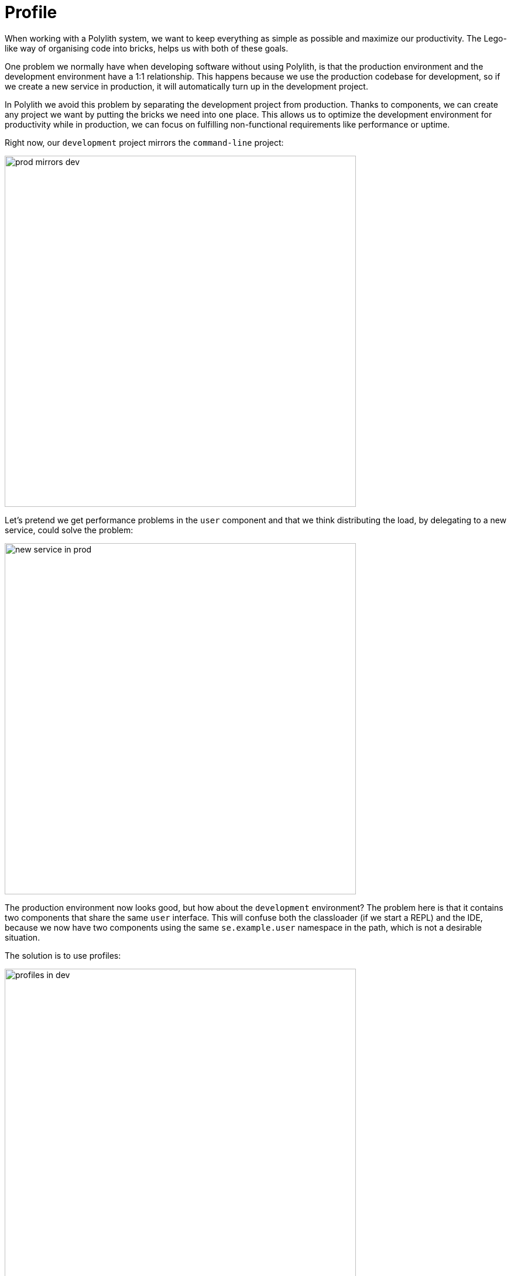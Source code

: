 = Profile

When working with a Polylith system, we want to keep everything as simple as possible and maximize our productivity.
The Lego-like way of organising code into bricks, helps us with both of these goals.

One problem we normally have when developing software without using Polylith,
is that the production environment and the development environment have a 1:1 relationship.
This happens because we use the production codebase for development, so if we create a new service in production,
it will automatically turn up in the development project.

In Polylith we avoid this problem by separating the development project from production.
Thanks to components, we can create any project we want by putting the bricks we need into one place.
This allows us to optimize the development environment for productivity while in production,
we can focus on fulfilling non-functional requirements like performance or uptime.

Right now, our `development` project mirrors the `command-line` project:

image::images/profile/prod-mirrors-dev.png[width=600]

Let's pretend we get performance problems in the `user` component and that we think distributing the load,
by delegating to a new service, could solve the problem:

image::images/profile/new-service-in-prod.png[width=600]

The production environment now looks good, but how about the `development` environment?
The problem here is that it contains two components that share the same `user` interface.
This will confuse both the classloader (if we start a REPL) and the IDE,
because we now have two components using the same `se.example.user` namespace in the path, which is not a desirable situation.

The solution is to use profiles:

image::images/profile/profiles-in-dev.png[width=600]

By leaving out any component that implements the `user` interface from the `development` project
and combining it with one of the two possible profiles we get a complete `development` project.
This allows us to work with the code from a single place, but still be able to mimic the various projects we have.

The `default` profile (if exists) is automatically merged into the `development` project,
if no other profiles are selected.
The name `default` is set by `:default-profile-name` in `workspace.edn` and can be changed,
but here we will leave it as it is.

Now let's try to move from this design:

image::images/profile/prod-mirrors-dev.png[width=600]

...to this:

image::images/profile/target-design.png[width=600]

First we need to decide how the `command-line` tool should communicate with `user-service` over the wire.
After some searching, we found this
https://github.com/sunng87/slacker[slacker] library
that allows us to use
https://en.wikipedia.org/wiki/Remote_procedure_call[remote procedure calls]
in a simple way.

Let's create a checklist that will take us there:

1. Create the `user-api` base.
2. Create the `user-remote` component.
3. Switch from `user` to `user-remote` in `deps.edn` for the `command-line` project.
4. Create the `user-service` project.
5. Build `user-service`.

Let's go through the list.

=== 1. Create the user-api base

- Create the base.
- Add the slacker library to the base.
- Add the base to `./deps.edn`.
- Implement the server for `user-api`:

Execute this statement:

[source,clojure]
----
poly create base name:user-api
----

Add the slacker library to `bases/user-api/deps.edn`:

[source,clojure]
----
 ...
 :deps {slacker/slacker {:mvn/version "0.17.0"}}
----

Add `user-api` to `./deps.edn`:

[source,clojure]
----
 :aliases  {:dev {:extra-deps [...
                               poly/user-api {:local/root "bases/user-api"}
                               ...]

            :test {:extra-paths [...
                                 "bases/user-api/test"
----

Create the `api` namespace:

[source,shell]
----
example
├── bases
│   └── user-api
│       └── src
│           ├── se.example.user_api.api.clj
│           └── se.example.user_api.core.clj
----

...with this content:

// scripts/sections/profile/user-api-api.clj
[source,clojure]
----
(ns se.example.user-api.api
  (:require [se.example.user.interface :as user]))

(defn hello-remote [name]
  (user/hello (str name " - from the server")))
----

...and update the `core` namespace:

// scripts/sections/profile/user-api-core.clj
[source,clojure]
----
(ns se.example.user-api.core
  (:require [se.example.user-api.api]
            [slacker.server :as server])
  (:gen-class))

(defn -main [& args]
  (server/start-slacker-server [(the-ns 'se.example.user-api.api)] 2104)
  (println "server started: http://127.0.0.1:2104"))
----

=== 2. Create the user-remote component

- Create the component.
- Add the slacker library to the component.
- Remove user from `./deps.edn`.
- Create the `default` and `remote` profiles.
- Activate the `remote` profile in the IDE.
- Activate the `default` profile in the REPL configuration.
- Implement the component.

Create the component:

[source,shell]
----
poly create component name:user-remote interface:user
----

Add the `slacker` library to `components/user-remote/deps.edn`:

[source,clojure]
----
 ...
 :deps {slacker/slacker {:mvn/version "0.17.0"}}
----

Remove user from `./deps.edn`:

[source,clojure]
----
{:aliases  {:dev {...
                  :extra-deps {poly/cli  {:local/root "bases/cli"}
                               poly/user-api {:local/root "bases/user-api"}

                               org.clojure/clojure {:mvn/version "1.11.1"}}}

            :test {:extra-paths ["bases/cli/test"
                                 "bases/user-api/test"]}
----

Add the `default` and `remote` profiles to `./deps.edn`:

[source,clojure]
----
:aliases  {...

           :+default {:extra-deps {poly/user {:local/root "components/user"}}
                      :extra-paths ["components/user/test"]}

           :+remote {:extra-deps {poly/user-remote {:local/root "components/user-remote"}}
                     :extra-paths ["components/user-remote/test"]}
----

The next step is to activate the `remote` profile in our IDE:

image::images/profile/activate-remote-profile.png[width=200]

Create the `core` namespace:

[source,shell]
----
example
├── components
│   └── user-remote
│       └── src
│           ├── se.example.user.core.clj
│           └── se.example.user.interface.clj
----

...with this content:

// scripts/sections/profile/user-remote-core.clj
[source,clojure]
----
(ns se.example.user.core
  (:require [slacker.client :as client]))

(declare hello-remote)

(defn hello [name]
  (let [connection (client/slackerc "localhost:2104")
        _ (client/defn-remote connection se.example.user-api.api/hello-remote)]
    (hello-remote name)))
----

...and update the `interface` namespace:

// scripts/sections/profile/user-remote-interface.clj
[source,clojure]
----
(ns se.example.user.interface
  (:require [se.example.user.core :as core]))

(defn hello [name]
  (core/hello name))
----

Edit the REPL configuration:

image::images/profile/edit-repl-config.png[width=250]

...and add the `default` profile to Options: `-A:dev:test:build:+default`

====
NOTE: In the beginning we added `-A:dev:test` when we configured the REPL.
Alternatively we could have added `-A:dev:test:build:+default`;
this is a good idea because now we don't have to remember to add the aliases later.
Any unused aliases are ignored by tools.deps.
====

The reason we have to do this, is because we removed the `user` component
from `./deps.edn` and now we have to add it via a profile instead.
We need access to the source code for the `se.example.user.interface` namespace,
and we have two alternatives, the `user` or the `user-remote` component that both use this interface.
The `user` component is a better default because it's simpler
and only communicates via direct function calls without hitting the wire.

For the changes to take affect we now need to restart the REPL.
Normally we don't have to do that, but when adding profiles it's necessary.

=== 3. Switch from user to user-remote in deps.edn for the command-line project

- Replace `user` with `user-remote` for the `command-line` project.
- Add the `log4j` library to `deps.edn` for `command-line`.
- Create a command-line uberjar.

Update the configuration file for the `command-line` project:

[source,shell]
----
example
├── projects
│   └── command-line
│       └── deps.edn
----

Replace `user` with `user-remote`, and add the `log4j` library (to get rid of warnings)
in `projects/command-line/deps.edn`
(it's okay to keep the interface name `poly/user`, because it's unique within the project):

[source,clojure]
----
{:deps {poly/user {:local/root "../../components/user-remote"}
        ...

        org.apache.logging.log4j/log4j-core {:mvn/version "2.13.3"}
        org.apache.logging.log4j/log4j-slf4j-impl {:mvn/version "2.13.3"}}
----

Create an uberjar by executing:

[source,shell]
----
clojure -A:deps -T:build uberjar :project command-line
----

=== 4. Create the user-service project

* Create the project.
* Update its `deps.edn`:
  - Add dependency to the `user` component.
  - Add dependency to the `user-api` base.
  - Add the uberjar alias.
* Add the `cl` alias for the `user-service` in `workspace.edn`.

Create the project:

[source,shell]
----
poly create project name:user-service
----

Set the content of `projects/user-service/deps.edn` to this:

// scripts/sections/profile/user-service-deps.edn
[source,clojure]
----
{:deps {poly/user {:local/root "../../components/user"}
        poly/user-api {:local/root "../../bases/user-api"}

        org.clojure/clojure {:mvn/version "1.11.1"}
        org.apache.logging.log4j/log4j-core {:mvn/version "2.13.3"}
        org.apache.logging.log4j/log4j-slf4j-impl {:mvn/version "2.13.3"}}

 :aliases {:test {:extra-paths []
                  :extra-deps  {}}

           :uberjar {:main se.example.user-api.core}}}
----

Add the `user-s` alias for the `user-service` in `workspace.edn`:

[source,clojure]
----
 :projects {"development" {:alias "dev"}
            "command-line" {:alias "cl"}
            "user-service" {:alias "user-s"}}}
----

=== 5. Build user-service

Create an uberjar for the `user-service`:

[source,shell]
----
clojure -A:deps -T:build uberjar :project user-service
----

Puhh, that should be it! Now let's test if it works.

Execute this from the workspace root in a separate terminal:

[source,shell]
----
cd projects/user-service/target
java -jar user-service.jar
----

Now when we have a running service, we could test if we can call it from the REPL.
We activated the remote profile in our IDE earlier, which made the `user-remote` component active.

Note that this only instructs the IDE to treat `user-remote` as source code:

image::images/profile/user-and-user-remote.png[width=200]

...but it *doesn't* load its source code into the REPL!

We can verify this by adding this code to `development/src/dev/lisa.clj`:

[source,clojure]
----
(ns dev.lisa
  (:require [se.example.user.interface :as user]))

(user/hello "Lisa")
----

...and if we execute the `hello` function, we still get:

[source,clojure]
----
"Hello Lisa!!"
----

Remember that we set the REPL configuration to `-A:test:dev:build:+default`
which loads the `user` component into the REPL every time we start or restart the REPL.
This is the recommended way of configuring the default REPL,
by selecting the "simple" components that communicate with each other using direct function calls.
Because of this, we should keep the `-A:test:dev:build:+default` configuration as it is.

Let's create a REPL that includes the remote profile:

image::images/profile/prod-repl.png[width=600]

This REPL will use the `user-remote` component and can be used to "emulate" a production like environment.

But let's continue with the REPL that is already running and see if we can switch to `user-remote` without restarting it.


Open the `core` namespace of the `user-remote` component and select `Tools > REPL > Load file in REPL`.
This will replace the `user` implementation with the `user-remote` component,
which works because both live in the same `se.example.userv` namespace, which is also their interface (`user`).

If we execute the `hello` function agan from `dev.lisa`, we should get:

[source,text]
----
Hello Lisa - from the server!!
----

Now, let's continue with our example. Execute this from the other terminal (the one that we didn't start the server from):

[source,text]
----
cd ../../command-line/target
java -jar command-line.jar Lisa
----

[source,text]
----
Hello Lisa - from the server!!
----

Wow, that worked too! The complete code can be found
https://github.com/polyfy/polylith/tree/master/examples/doc-example[here].

Now execute the xref:commands.adoc#info[info] command (`+` inactivates all profiles, and makes the `default` profile visible):

[source,text]
----
cd ../../..
poly info +
----

...and compare it with the target design:

// compare-with-target-design.png is manually created by putting all-aliases.png and target-design.png side by side.

image::images/profile/compare-with-target-design.png[]

Looks like we got everything right!

The profile flags, `st`, follow the same pattern as for bricks and projects
except that the last "Run the tests" `x` flag is omitted.

This example was quite simple, but if our project is more complicated,
we may want to manage state during development with a tool like
https://github.com/tolitius/mount[Mount],
https://github.com/stuartsierra/component[Component], or
https://github.com/weavejester/integrant[Integrant],
or we could create our own helper functions that we put in the `dev.lisa` namespace,
which can help us switch profiles by using a library like
https://github.com/clojure/tools.namespace[tools.namespace].

If we want to switch profile when running a command, we need to pass them in, e.g.:

[source,text]
----
poly info +remote
----

image::images/profile/info-with-remote-profile.png[width=500]

Now the `remote` profile is included in the `development` project and listed after `active profiles`.

It's possible to give more than one profile:

[source,text]
----
poly info +default +remote
----

image::images/profile/info-multiple-profiles.png[width=500]

The tool complains and doesn't like that we just included both `user` and `user-remote` in the `development` project!

The profiles can also contain libraries and paths to projects,
but right now we have no such paths and therefore all profiles are marked with `--` in the project section.

Now when we are finished with our example system,
it could be interesting to see how many lines of code each brick and project consists of.
This can be done by passing in `:loc`:

[source,text]
----
poly info :loc
----

image::images/profile/info-loc.png[width=500]

Each project summarises the number of lines of code for each brick it contains.
The `loc` column counts the number of lines of codes under the `src` directory,
while `(t)` counts for the test directory.

Our projects are still quite small, but they will eventually reach 1000 lines of code,
and when that happens we may want to change the thousand delimiter in `~/.polylith/config.edn`
which is set to `,` by default.

Let's run all the tests to see if everything works:

[source,text]
----
poly test :project
----

image::images/profile/test.png[width=600]

It worked!
